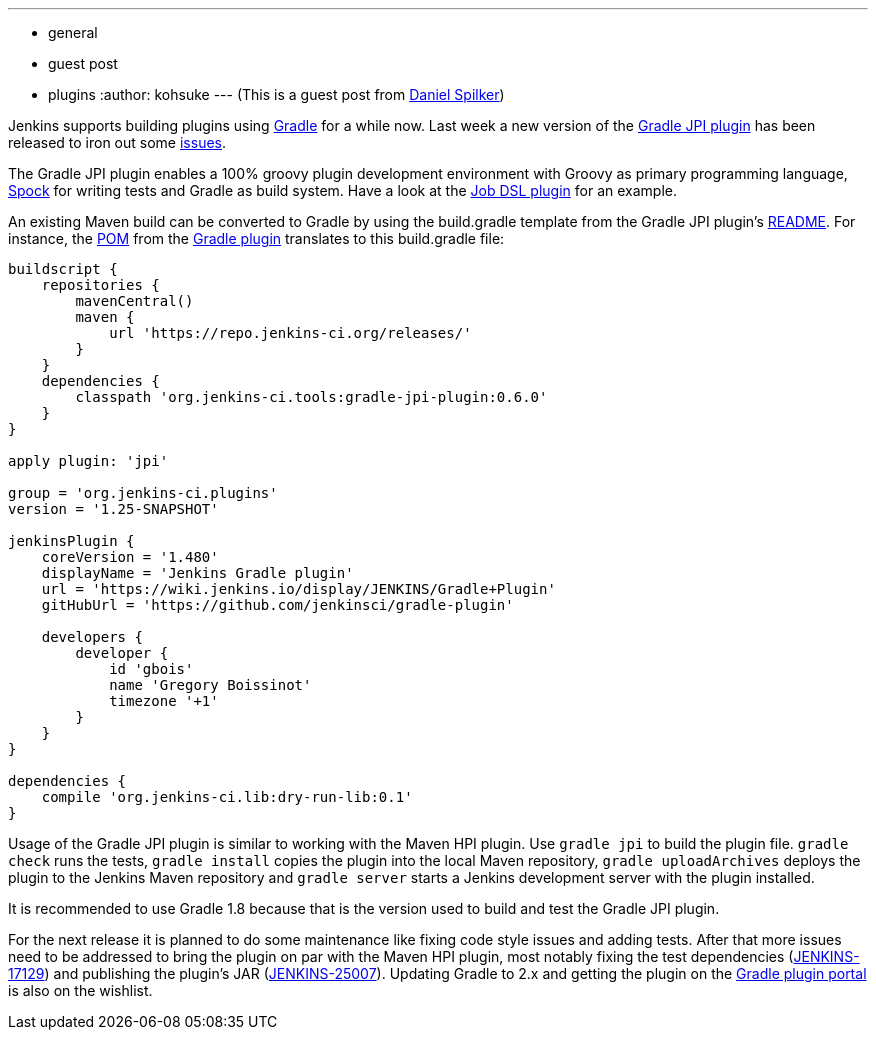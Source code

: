 ---
:layout: post
:title: Gradle-fy your Jenkins Plugin Project
:nodeid: 512
:created: 1412637141
:tags:
  - general
  - guest post
  - plugins
:author: kohsuke
---
(This is a guest post from https://web.archive.org/web/20180520134954/http://www.daniel-spilker.com/[Daniel Spilker])

Jenkins supports building plugins using https://www.gradle.org/[Gradle] for a while now. Last week a new version of the https://wiki.jenkins.io/display/JENKINS/Gradle+JPI+Plugin[Gradle JPI plugin] has been released to iron out some https://github.com/jenkinsci/gradle-jpi-plugin/blob/0.6.0/CHANGELOG.md[issues].

The Gradle JPI plugin enables a 100% groovy plugin development environment with Groovy as primary programming language, https://code.google.com/p/spock/[Spock] for writing tests and Gradle as build system. Have a look at the https://github.com/jenkinsci/job-dsl-plugin[Job DSL plugin] for an example.

An existing Maven build can be converted to Gradle by using the build.gradle template from the Gradle JPI plugin's https://github.com/jenkinsci/gradle-jpi-plugin/blob/master/README.md[README]. For instance, the https://github.com/jenkinsci/gradle-plugin/blob/763256601be20c30d238179c1ed3965011d6dfd5/pom.xml[POM] from the https://wiki.jenkins.io/display/JENKINS/Gradle+Plugin[Gradle plugin] translates to this build.gradle file:

....
buildscript {
    repositories {
        mavenCentral()
        maven {
            url 'https://repo.jenkins-ci.org/releases/'
        }
    }
    dependencies {
        classpath 'org.jenkins-ci.tools:gradle-jpi-plugin:0.6.0'
    }
}

apply plugin: 'jpi'

group = 'org.jenkins-ci.plugins'
version = '1.25-SNAPSHOT'

jenkinsPlugin {
    coreVersion = '1.480'
    displayName = 'Jenkins Gradle plugin'
    url = 'https://wiki.jenkins.io/display/JENKINS/Gradle+Plugin'
    gitHubUrl = 'https://github.com/jenkinsci/gradle-plugin'

    developers {
        developer {
            id 'gbois'
            name 'Gregory Boissinot'
            timezone '+1'
        }
    }
}

dependencies {
    compile 'org.jenkins-ci.lib:dry-run-lib:0.1'
}
....

Usage of the Gradle JPI plugin is similar to working with the Maven HPI plugin. Use `gradle jpi` to build the plugin file. `gradle check` runs the tests, `gradle install` copies the plugin into the local Maven repository, `gradle uploadArchives` deploys the plugin to the Jenkins Maven repository and `gradle server` starts a Jenkins development server with the plugin installed.

It is recommended to use Gradle 1.8 because that is the version used to build and test the Gradle JPI plugin.

For the next release it is planned to do some maintenance like fixing code style issues and adding tests. After that more issues need to be addressed to bring the plugin on par with the Maven HPI plugin, most notably fixing the test dependencies (https://issues.jenkins.io/browse/JENKINS-17129[JENKINS-17129]) and publishing the plugin's JAR (https://issues.jenkins.io/browse/JENKINS-25007[JENKINS-25007]). Updating Gradle to 2.x and getting the plugin on the https://plugins.gradle.org/[Gradle plugin portal] is also on the wishlist.
